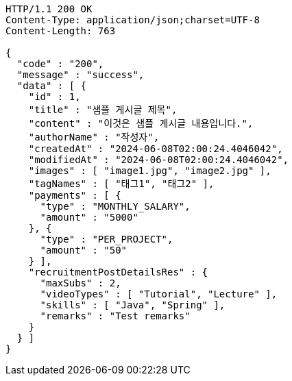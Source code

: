 [source,http,options="nowrap"]
----
HTTP/1.1 200 OK
Content-Type: application/json;charset=UTF-8
Content-Length: 763

{
  "code" : "200",
  "message" : "success",
  "data" : [ {
    "id" : 1,
    "title" : "샘플 게시글 제목",
    "content" : "이것은 샘플 게시글 내용입니다.",
    "authorName" : "작성자",
    "createdAt" : "2024-06-08T02:00:24.4046042",
    "modifiedAt" : "2024-06-08T02:00:24.4046042",
    "images" : [ "image1.jpg", "image2.jpg" ],
    "tagNames" : [ "태그1", "태그2" ],
    "payments" : [ {
      "type" : "MONTHLY_SALARY",
      "amount" : "5000"
    }, {
      "type" : "PER_PROJECT",
      "amount" : "50"
    } ],
    "recruitmentPostDetailsRes" : {
      "maxSubs" : 2,
      "videoTypes" : [ "Tutorial", "Lecture" ],
      "skills" : [ "Java", "Spring" ],
      "remarks" : "Test remarks"
    }
  } ]
}
----